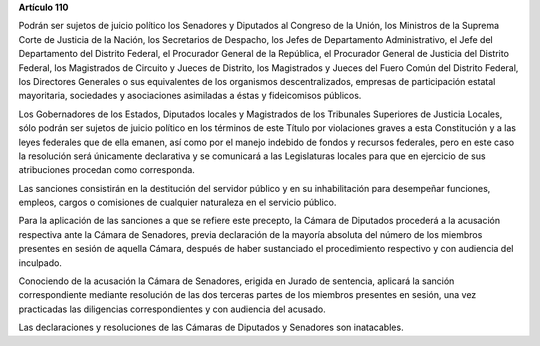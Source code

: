 **Artículo 110**

Podrán ser sujetos de juicio político los Senadores y Diputados al
Congreso de la Unión, los Ministros de la Suprema Corte de Justicia de
la Nación, los Secretarios de Despacho, los Jefes de Departamento
Administrativo, el Jefe del Departamento del Distrito Federal, el
Procurador General de la República, el Procurador General de Justicia
del Distrito Federal, los Magistrados de Circuito y Jueces de Distrito,
los Magistrados y Jueces del Fuero Común del Distrito Federal, los
Directores Generales o sus equivalentes de los organismos
descentralizados, empresas de participación estatal mayoritaria,
sociedades y asociaciones asimiladas a éstas y fideicomisos públicos.

Los Gobernadores de los Estados, Diputados locales y Magistrados de los
Tribunales Superiores de Justicia Locales, sólo podrán ser sujetos de
juicio político en los términos de este Título por violaciones graves a
esta Constitución y a las leyes federales que de ella emanen, así como
por el manejo indebido de fondos y recursos federales, pero en este caso
la resolución será únicamente declarativa y se comunicará a las
Legislaturas locales para que en ejercicio de sus atribuciones procedan
como corresponda.

Las sanciones consistirán en la destitución del servidor público y en su
inhabilitación para desempeñar funciones, empleos, cargos o comisiones
de cualquier naturaleza en el servicio público.

Para la aplicación de las sanciones a que se refiere este precepto, la
Cámara de Diputados procederá a la acusación respectiva ante la Cámara
de Senadores, previa declaración de la mayoría absoluta del número de
los miembros presentes en sesión de aquella Cámara, después de haber
sustanciado el procedimiento respectivo y con audiencia del inculpado.

Conociendo de la acusación la Cámara de Senadores, erigida en Jurado de
sentencia, aplicará la sanción correspondiente mediante resolución de
las dos terceras partes de los miembros presentes en sesión, una vez
practicadas las diligencias correspondientes y con audiencia del
acusado.

Las declaraciones y resoluciones de las Cámaras de Diputados y Senadores
son inatacables.

